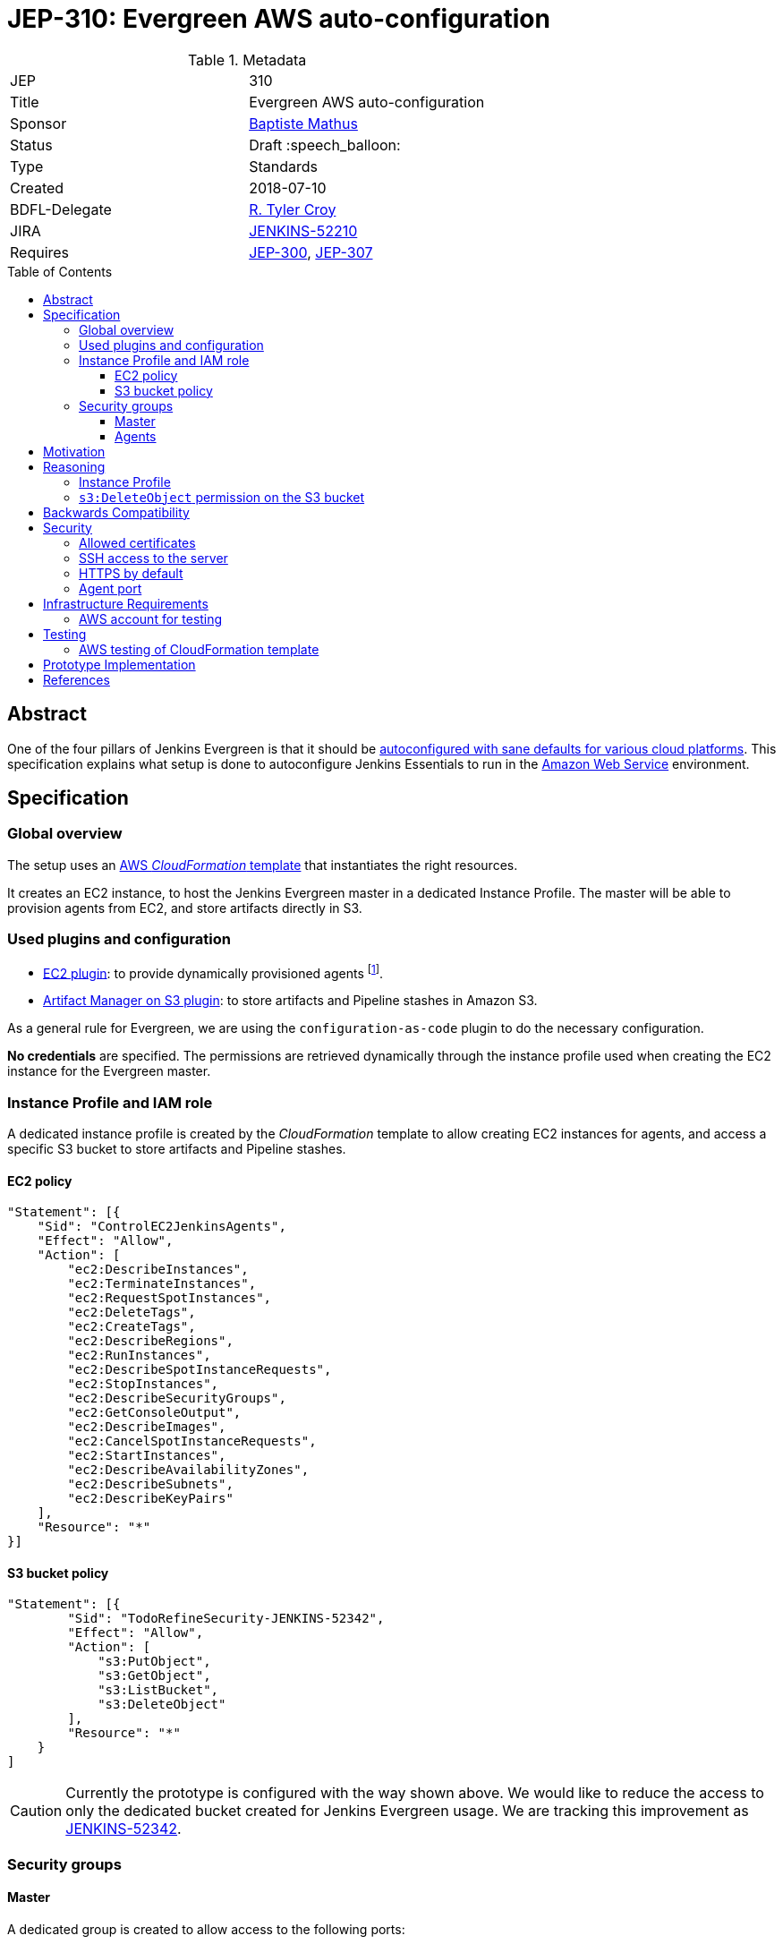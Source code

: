 = JEP-310: Evergreen AWS auto-configuration
:toc: preamble
:toclevels: 3
ifdef::env-github[]
:tip-caption: :bulb:
:note-caption: :information_source:
:important-caption: :heavy_exclamation_mark:
:caution-caption: :fire:
:warning-caption: :warning:
endif::[]

.Metadata
[cols="2"]
|===
| JEP
| 310

| Title
| Evergreen AWS auto-configuration

| Sponsor
| https://github.com/batmat[Baptiste Mathus]

// Use the script `set-jep-status <jep-number> <status>` to update the status.
| Status
| Draft :speech_balloon:

| Type
| Standards

| Created
| 2018-07-10

| BDFL-Delegate
| https://github.com/rtyler[R. Tyler Croy]

//
//
// Uncomment if there is an associated placeholder JIRA issue.
| JIRA
| https://issues.jenkins-ci.org/browse/JENKINS-52210[JENKINS-52210]
//
//
// Uncomment if discussion will occur in forum other than jenkinsci-dev@ mailing list.
//| Discussions-To
//| :bulb: Link to where discussion and final status announcement will occur :bulb:
//
//
// Uncomment if this JEP depends on one or more other JEPs.
| Requires
| link:https://github.com/jenkinsci/jep/tree/master/jep/300[JEP-300],
link:https://github.com/jenkinsci/jep/tree/master/jep/307[JEP-307]
//
//
// Uncomment and fill if this JEP is rendered obsolete by a later JEP
//| Superseded-By
//| :bulb: JEP-NUMBER :bulb:
//
//
// Uncomment when this JEP status is set to Accepted, Rejected or Withdrawn.
//| Resolution
//| :bulb: Link to relevant post in the jenkinsci-dev@ mailing list archives :bulb:

|===

== Abstract

One of the four pillars of Jenkins Evergreen is that it should be link:https://github.com/jenkinsci/jep/tree/master/jep/300#sane-defaults[autoconfigured with sane defaults for various cloud platforms]. This specification explains what setup is done to autoconfigure Jenkins Essentials to run in the link:https://aws.amazon.com[Amazon Web Service] environment.

== Specification

=== Global overview

The setup uses an link:https://aws.amazon.com/cloudformation[AWS _CloudFormation_ template] that instantiates the right resources.

It creates an EC2 instance, to host the Jenkins Evergreen master in a dedicated Instance Profile.
The master will be able to provision agents from EC2, and store artifacts directly in S3.

=== Used plugins and configuration

* link:https://plugins.jenkins.io/ec2[EC2 plugin]: to provide dynamically provisioned agents
  footnote:[even more important for Jenkins Evergreen which is configured with the link:JENKINS-49861[sane 0-executor for the master node]].
* link:https://plugins.jenkins.io/artifact-manager-s3[Artifact Manager on S3 plugin]: to store artifacts and Pipeline stashes in Amazon S3.

// JENKINS-52342 for ^ which is the design, but not done fully yet.

As a general rule for Evergreen, we are using the `configuration-as-code` plugin to do the necessary configuration.

*No credentials* are specified.
The permissions are retrieved dynamically through the instance profile used when creating the EC2 instance for the Evergreen master.

=== Instance Profile and IAM role

A dedicated instance profile is created by the _CloudFormation_ template to allow creating EC2 instances for agents, and access a specific S3 bucket to store artifacts and Pipeline stashes.

==== EC2 policy

[source,json]
"Statement": [{
    "Sid": "ControlEC2JenkinsAgents",
    "Effect": "Allow",
    "Action": [
        "ec2:DescribeInstances",
        "ec2:TerminateInstances",
        "ec2:RequestSpotInstances",
        "ec2:DeleteTags",
        "ec2:CreateTags",
        "ec2:DescribeRegions",
        "ec2:RunInstances",
        "ec2:DescribeSpotInstanceRequests",
        "ec2:StopInstances",
        "ec2:DescribeSecurityGroups",
        "ec2:GetConsoleOutput",
        "ec2:DescribeImages",
        "ec2:CancelSpotInstanceRequests",
        "ec2:StartInstances",
        "ec2:DescribeAvailabilityZones",
        "ec2:DescribeSubnets",
        "ec2:DescribeKeyPairs"
    ],
    "Resource": "*"
}]

==== S3 bucket policy

[source,json]
"Statement": [{
        "Sid": "TodoRefineSecurity-JENKINS-52342",
        "Effect": "Allow",
        "Action": [
            "s3:PutObject",
            "s3:GetObject",
            "s3:ListBucket",
            "s3:DeleteObject"
        ],
        "Resource": "*"
    }
]

CAUTION: Currently the prototype is configured with the way shown above.
We would like to reduce the access to only the dedicated bucket created for Jenkins Evergreen usage.
We are tracking this improvement as link:https://issues.jenkins-ci.org/browse/JENKINS-52342[JENKINS-52342].

=== Security groups

==== Master
A dedicated group is created to allow access to the following ports:

22:: restricted to the `SSHLocation` parameter value, passed as CloudFormation template parameter at creation time.
The user will be strongly advised to use their own public IP to restrict SSH access to the master to her only (i.e. discourage `0.0.0.0/0`).
footnote:[using `curl ident.me` is often to help find out one' public IP and pass the value to the CloudFormation template parameter.]
8080:: not restricted.
50000:: not restricted (for potentially connecting agents with JNLP).

NOTE: The port `50000` is not currently enabled inside the Evergreen instance.
But we keep it allowed at the security group and Docker container level.
This will allow users to connect for instance Windows agents through the  Jenkins `JNLP` protocol by simply enabling the fixed agents port under `/configureSecurity/`.


==== Agents

A dedicated group is created to allow only access to port `22`.

== Motivation

Nothing was existing to provide an autoconfigured setup of Jenkins in a specific Cloud environment.

== Reasoning

=== Instance Profile

Early during the prototype, a dedicated _service user_ was used.
This was replaced by instance profile later for various reasons.

This is because it is the recommended path for AWS, but also because doing so makes the configuration leaner:
both the _EC2_ and _Artifact Manager on S3_ plugins will autodetect their permissions if no explicit credentials are specified.

=== `s3:DeleteObject` permission on the S3 bucket

Keeping this permission has been questioned; why allow deletion permission when:

* _pure_ AWS administrators may prefer to define a lifecycle policy to clean up things;
* S3 is so cheap that _we_, at least, should not care about deletions?

We decided to keep it because:

* link:https://github.com/jenkinsci/jep/tree/master/jep/300[Evergreen is critically about simplicity].
  If a user, or us a bit later, wants to enable to delete checkbox of the `artifact-manager-s3` plugin, this should be possible without having to go through the AWS console or CLI to find the right settings;
* Keeping everything _forever_ is also probably some kind of liability.
  And if some users have previously been administering a Jenkins instance previously, but they are not AWS experts, their expectation would probably be that artifacts are going to be cleaned up over time, according to the `buildDiscarder` policy in place.

== Backwards Compatibility

There are no backwards compatibility concerns related to this proposal.

== Security

=== Allowed certificates

link:https://github.com/jenkinsci/jep/tree/master/jep/307#security[JEP 307] aggressively restricts the list of certificates that will be allowed to be used from inside Evergreen container.

Two more need to be re-enabled for the Evergreen AWS flavor to be able to auto-detect permissions given by the current instance profile:

* `Baltimore_CyberTrust_Root.crt`: for S3.
* `Amazon_Root_CA_1.crt`: for EC2.

=== SSH access to the server

A CloudFormation template parameter `SSHLocation` is used to define the IPs allowed to access the master using SSH.

Users are advised to pass only their own IP when creating their setup.
But SSH is deemed sufficiently secure so that we still allow users to pass `0.0.0.0/0` as a value if they want this.

=== HTTPS by default

(?) TBD FIXME

=== Agent port

WIP: FIXME: do we even need to open it. Does the agent actually connect through the SSH pipe?

== Infrastructure Requirements

[[aws-account]]
=== AWS account for testing

If we want to be able to run automated tests, we need some form of AWS account to actually check the CloudFormation works and keep working. See below <<aws-testing>>.

== Testing

[[aws-testing]]
=== AWS testing of CloudFormation template

Given an <<aws-account>>, we can use the `aws` CLI to automatically trigger the provisioning, then retrieve what is neeeded to run automated tests:

* create the stack using `aws cloudformation create-stack ...`
* retrieve the EC2 instance IP using:
** `aws cloudformation list-stack-resources --stack-name <just-created-stack>`,
** and `aws ec2 describe-instances --instance-ids i-<retrieved-ID> | grep -i publicIp`
* run some tests, e.g.:
** is the <masterIp>/login URL reachable, etc..
** use `ssh ec2-user <masterIp> docker exec jenkins-evergreen <some-command>` to do additional automated checks from the running instance itself.

== Prototype Implementation

The prototype implementation is available at https://github.com/jenkins-infra/evergreen.

More specifically, the AWS part is available under the link:https://github.com/jenkins-infra/evergreen/tree/34371a6c94c5aa0274771d775da8757f544c2c4c/distribution/environments/aws-ec2-cloud[distribution/environments/aws-ec2-cloud] directory.

== References

* link:https://github.com/jenkins-infra/evergreen/pull/128[Pull request which contributed this feature]
